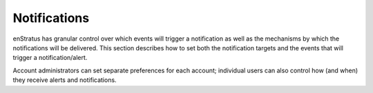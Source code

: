 .. _console_notifications:

Notifications
-------------

enStratus has granular control over which events will trigger a notification as well as the mechanisms by which the notifications will be delivered. 
This section describes how to set both the notification targets and the events that will trigger a notification/alert.

Account administrators can set separate preferences for each account; individual users can also control how (and when) they receive alerts and notifications. 
